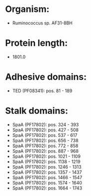 * Organism:
- Ruminococcus sp. AF31-8BH
* Protein length:
- 1801.0
* Adhesive domains:
- TED (PF08341): pos. 81 - 189
* Stalk domains:
- SpaA (PF17802): pos. 324 - 393
- SpaA (PF17802): pos. 427 - 508
- SpaA (PF17802): pos. 537 - 617
- SpaA (PF17802): pos. 656 - 738
- SpaA (PF17802): pos. 772 - 858
- SpaA (PF17802): pos. 887 - 968
- SpaA (PF17802): pos. 1021 - 1109
- SpaA (PF17802): pos. 1138 - 1219
- SpaA (PF17802): pos. 1246 - 1313
- SpaA (PF17802): pos. 1357 - 1437
- SpaA (PF17802): pos. 1466 - 1547
- SpaA (PF17802): pos. 1574 - 1640
- SpaA (PF17802): pos. 1664 - 1743

